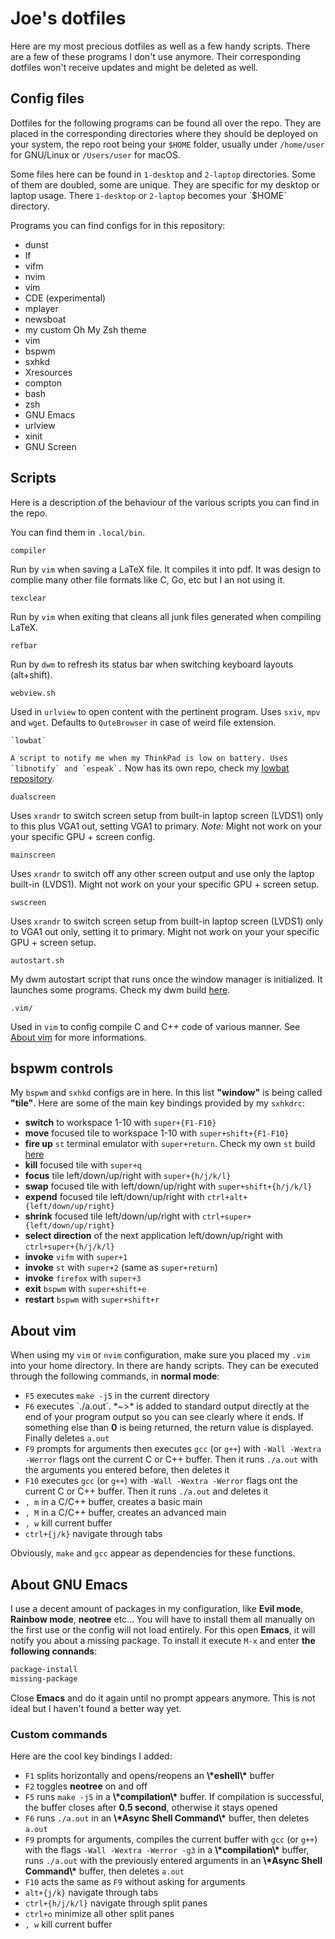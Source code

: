 * Joe's dotfiles
Here are my most precious dotfiles as well as a few handy scripts.
There are a few of these programs I don't use anymore. Their corresponding dotfiles won't receive updates and might be deleted as well.

** Config files
Dotfiles for the following programs can be found all over the repo.
They are placed in the corresponding directories where they should be deployed on your system, the repo root being your ~$HOME~ folder, usually under ~/home/user~ for GNU/Linux or ~/Users/user~ for macOS.

Some files here can be found in ~1-desktop~ and ~2-laptop~ directories. Some of them are doubled, some are unique. They are specific for my desktop or laptop usage.
There ~1-desktop~ or ~2-laptop~ becomes your `$HOME` directory.

Programs you can find configs for in this repository:
- dunst  
- lf
- vifm
- nvim
- vim
- CDE (experimental)
- mplayer
- newsboat
- my custom Oh My Zsh theme
- vim
- bspwm
- sxhkd
- Xresources
- compton
- bash
- zsh
- GNU Emacs
- urlview
- xinit
- GNU Screen

** Scripts
Here is a description of the behaviour of the various scripts you can find in the repo.

You can find them in ~.local/bin~.

~compiler~

Run by ~vim~ when saving a LaTeX file. It compiles it into pdf. It was design to complie many other file formats like C, Go, etc but I an not using it.

~texclear~

Run by ~vim~ when exiting that cleans all junk files generated when compiling LaTeX.

~refbar~

Run by ~dwm~ to refresh its status bar when switching keyboard layouts (alt+shift).

~webview.sh~

Used in ~urlview~ to open content with the pertinent program. Uses ~sxiv~, ~mpv~ and ~wget~. Defaults to ~QuteBrowser~ in case of weird file extension.

~`lowbat`~

~A script to notify me when my ThinkPad is low on battery. Uses `libnotify` and `espeak`.~  
Now has its own repo, check my [[https://github.com/JozanLeClerc/lowbat][lowbat repository]].

~dualscreen~

Uses ~xrandr~ to switch screen setup from built-in laptop screen (LVDS1) only to this plus VGA1 out, setting VGA1 to primary. /Note:/ Might not work on your your specific GPU + screen config.

~mainscreen~

Uses ~xrandr~ to switch off any other screen output and use only the laptop built-in (LVDS1).  
Might not work on your your specific GPU + screen setup.

~swscreen~

Uses ~xrandr~ to switch screen setup from built-in laptop screen (LVDS1) only to VGA1 out only, setting it to primary. Might not work on your your specific GPU + screen setup.

~autostart.sh~

My dwm autostart script that runs once the window manager is initialized. It launches some programs. Check my dwm build [[https://github.com/JozanLeClerc/dwm][here]].

~.vim/~

Used in ~vim~ to config compile C and C++ code of various manner. See [[#about-vim][About vim]] for more informations.

** bspwm controls
My ~bspwm~ and ~sxhkd~ configs are in here. In this list *"window"* is being called *"tile"*.  
Here are some of the main key bindings provided by my ~sxhkdrc~:
- *switch* to workspace 1-10 with ~super+{F1-F10}~
- *move* focused tile to workspace 1-10 with ~super+shift+{F1-F10}~
- *fire up* ~st~ terminal emulator with ~super+return~. Check my own ~st~ build [[https://github.com/JozanLeClerc/st][here]]
- *kill* focused tile with ~super+q~
- *focus* tile left/down/up/right with ~super+{h/j/k/l}~
- *swap* focused tile with left/down/up/right with ~super+shift+{h/j/k/l}~
- *expend* focused tile left/down/up/right with ~ctrl+alt+{left/down/up/right}~
- *shrink* focused tile left/down/up/right with ~ctrl+super+{left/down/up/right}~
- *select direction* of the next application left/down/up/right with ~ctrl+super+{h/j/k/l}~
- *invoke* ~vifm~ with ~super+1~
- *invoke* ~st~ with ~super+2~ (same as ~super+return~)
- *invoke* ~firefox~ with ~super+3~
- *exit* ~bspwm~ with ~super+shift+e~
- *restart* ~bspwm~ with ~super+shift+r~

** About vim
When using my ~vim~ or ~nvim~ configuration, make sure you placed my ~.vim~ into your home directory. In there are handy scripts. They can be executed through the following commands, in *normal mode*:


- ~F5~ executes ~make -j5~ in the current directory
- ~F6~ executes `./a.out`. *~>* is added to standard output directly at the end of your program output so you can see clearly where it ends. If something else than *0* is being returned, the return value is displayed. Finally deletes ~a.out~
- ~F9~ prompts for arguments then executes ~gcc~ (or ~g++~) with ~-Wall -Wextra -Werror~ flags ont the current C or C++ buffer. Then it runs ~./a.out~ with the arguments you entered before, then deletes it
- ~F10~ executes ~gcc~ (or ~g++~) with ~-Wall -Wextra -Werror~ flags ont the current C or C++ buffer. Then it runs ~./a.out~ and deletes it
- =, m= in a C/C++ buffer, creates a basic main
- =, M= in a C/C++ buffer, creates an advanced main
- =, w= kill current buffer
- ~ctrl+{j/k}~ navigate through tabs

Obviously, ~make~ and ~gcc~ appear as dependencies for these functions.

** About GNU Emacs
I use a decent amount of packages in my configuration, like *Evil mode*, *Rainbow mode*, *neotree* etc... You will have to install them all manually on the first use or the config will not load entirely. For this open *Emacs*, it will notify you about a missing package. To install it execute ~M-x~ and enter *the following connands*:

#+BEGIN_SRC emacs-lisp
package-install
missing-package
#+END_SRC

Close *Emacs* and do it again until no prompt appears anymore. This is not ideal but I haven't found a better way yet.

*** Custom commands
Here are the cool key bindings I added:

- ~F1~ splits horizontally and opens/reopens an *\*eshell\** buffer
- ~F2~ toggles *neotree* on and off
- ~F5~ runs ~make -j5~ in a *\*compilation\** buffer. If compilation is successful, the buffer closes after *0.5 second*, otherwise it stays opened
- ~F6~ runs ~./a.out~ in an *\*Async Shell Command\** buffer, then deletes ~a.out~
- ~F9~ prompts for arguments, compiles the current buffer with ~gcc~ (or ~g++~) with the flags ~-Wall -Wextra -Werror -g3~ in a *\*compilation\** buffer, runs ~./a.out~ with the  previously entered arguments in an *\*Async Shell Command\** buffer, then deletes ~a.out~
- ~F10~ acts the same as ~F9~ without asking for arguments
- ~alt+{j/k}~ navigate through tabs
- ~ctrl+{h/j/k/l}~ navigate through split panes
- ~ctrl+o~ minimize all other split panes
- =, w= kill current buffer
